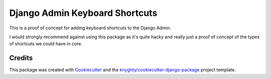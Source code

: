 ===============================
Django Admin Keyboard Shortcuts
===============================

This is a proof of concept for adding keyboard shortcuts to the Django Admin.

I would strongly recommend against using this package as it's quite hacky and
really just a proof of concept of the types of shortcuts we could have in core.

Credits
-------

This package was created with Cookiecutter_ and the `knyghty/cookiecutter-django-package`_ project template.

.. _Cookiecutter: https://github.com/cookiecutter/cookiecutter
.. _`knyghty/cookiecutter-django-package`: https://github.com/knyghty/cookiecutter-django-package
